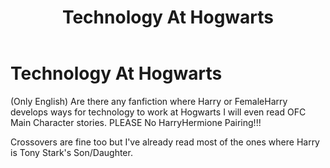 #+TITLE: Technology At Hogwarts

* Technology At Hogwarts
:PROPERTIES:
:Author: PlumGoddess
:Score: 2
:DateUnix: 1579567760.0
:DateShort: 2020-Jan-21
:FlairText: Request
:END:
(Only English) Are there any fanfiction where Harry or FemaleHarry develops ways for technology to work at Hogwarts I will even read OFC Main Character stories. PLEASE No HarryHermione Pairing!!!

Crossovers are fine too but I've already read most of the ones where Harry is Tony Stark's Son/Daughter.

